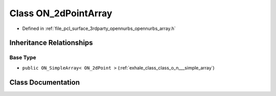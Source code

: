 .. _exhale_class_class_o_n__2d_point_array:

Class ON_2dPointArray
=====================

- Defined in :ref:`file_pcl_surface_3rdparty_opennurbs_opennurbs_array.h`


Inheritance Relationships
-------------------------

Base Type
*********

- ``public ON_SimpleArray< ON_2dPoint >`` (:ref:`exhale_class_class_o_n___simple_array`)


Class Documentation
-------------------


.. doxygenclass:: ON_2dPointArray
   :members:
   :protected-members:
   :undoc-members: